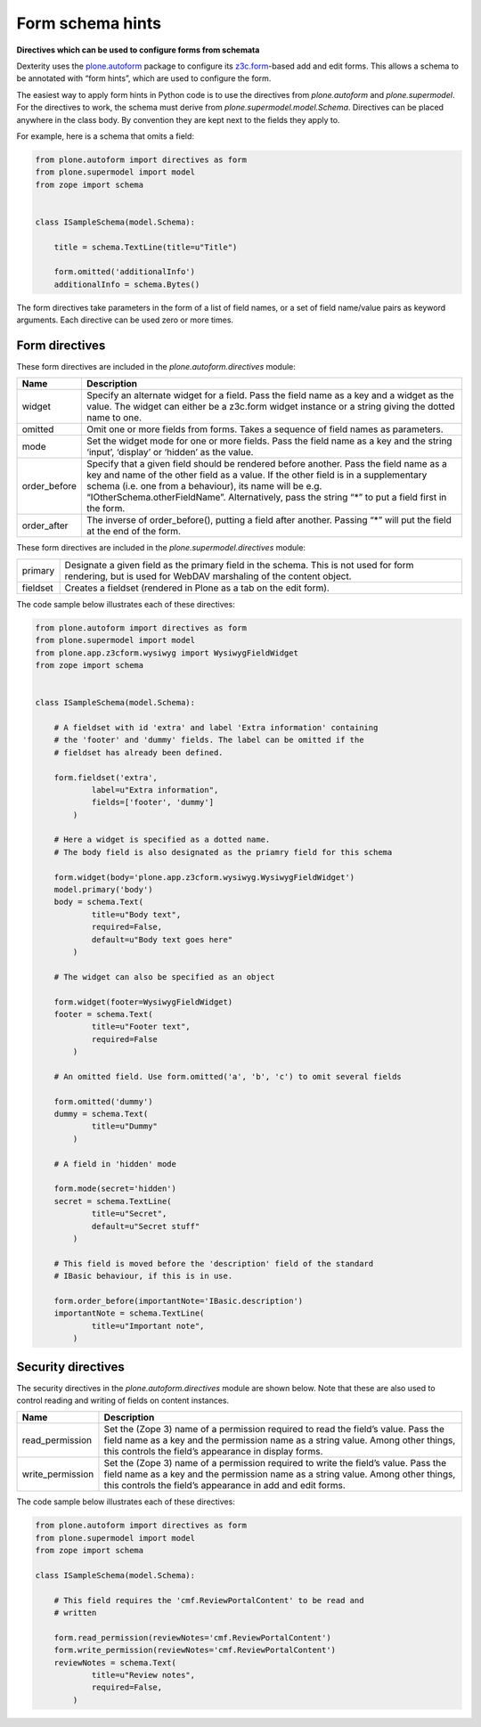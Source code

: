 Form schema hints
==================

**Directives which can be used to configure forms from schemata**

Dexterity uses the `plone.autoform`_ package to configure its
`z3c.form`_-based add and edit forms. This allows a schema to be
annotated with “form hints”, which are used to configure the form.

The easiest way to apply form hints in Python code is to use the
directives from `plone.autoform` and `plone.supermodel`.
For the directives to work, the schema
must derive from *plone.supermodel.model.Schema*. Directives can be
placed anywhere in the class body. By convention they are kept next to
the fields they apply to.

For example, here is a schema that omits a field:

.. code-block:: python

    from plone.autoform import directives as form
    from plone.supermodel import model
    from zope import schema


    class ISampleSchema(model.Schema):

        title = schema.TextLine(title=u"Title")

        form.omitted('additionalInfo')
        additionalInfo = schema.Bytes()

The form directives take parameters in the form of a list of field
names, or a set of field name/value pairs as keyword arguments. Each
directive can be used zero or more times.

Form directives
---------------

These form directives are included in the *plone.autoform.directives* module:

+-----------------+----------------------------------------------------------------------------------------------------------------------------------------------------------------------------------------------------------------------------------------------------------------------------------------------------------------------------------------------+
| Name            | Description                                                                                                                                                                                                                                                                                                                                  |
+=================+==============================================================================================================================================================================================================================================================================================================================================+
| widget          | Specify an alternate widget for a field. Pass the field name as a key and a widget as the value. The widget can either be a z3c.form widget instance or a string giving the dotted name to one.                                                                                                                                              |
+-----------------+----------------------------------------------------------------------------------------------------------------------------------------------------------------------------------------------------------------------------------------------------------------------------------------------------------------------------------------------+
| omitted         | Omit one or more fields from forms. Takes a sequence of field names as parameters.                                                                                                                                                                                                                                                           |
+-----------------+----------------------------------------------------------------------------------------------------------------------------------------------------------------------------------------------------------------------------------------------------------------------------------------------------------------------------------------------+
| mode            | Set the widget mode for one or more fields. Pass the field name as a key and the string ‘input’, ‘display’ or ‘hidden’ as the value.                                                                                                                                                                                                         |
+-----------------+----------------------------------------------------------------------------------------------------------------------------------------------------------------------------------------------------------------------------------------------------------------------------------------------------------------------------------------------+
| order\_before   | Specify that a given field should be rendered before another. Pass the field name as a key and name of the other field as a value. If the other field is in a supplementary schema (i.e. one from a behaviour), its name will be e.g. “IOtherSchema.otherFieldName”. Alternatively, pass the string “\*” to put a field first in the form.   |
+-----------------+----------------------------------------------------------------------------------------------------------------------------------------------------------------------------------------------------------------------------------------------------------------------------------------------------------------------------------------------+
| order\_after    | The inverse of order\_before(), putting a field after another. Passing “\*” will put the field at the end of the form.                                                                                                                                                                                                                       |
+-----------------+----------------------------------------------------------------------------------------------------------------------------------------------------------------------------------------------------------------------------------------------------------------------------------------------------------------------------------------------+

These form directives are included in the *plone.supermodel.directives* module:

+-----------------+----------------------------------------------------------------------------------------------------------------------------------------------------------------------------------------------------------------------------------------------------------------------------------------------------------------------------------------------+
| primary         | Designate a given field as the primary field in the schema. This is not used for form rendering, but is used for WebDAV marshaling of the content object.                                                                                                                                                                                    |
+-----------------+----------------------------------------------------------------------------------------------------------------------------------------------------------------------------------------------------------------------------------------------------------------------------------------------------------------------------------------------+
| fieldset        | Creates a fieldset (rendered in Plone as a tab on the edit form).                                                                                                                                                                                                                                                                            |
+-----------------+----------------------------------------------------------------------------------------------------------------------------------------------------------------------------------------------------------------------------------------------------------------------------------------------------------------------------------------------+

The code sample below illustrates each of these directives:

.. code-block:: python

    from plone.autoform import directives as form
    from plone.supermodel import model
    from plone.app.z3cform.wysiwyg import WysiwygFieldWidget
    from zope import schema


    class ISampleSchema(model.Schema):

        # A fieldset with id 'extra' and label 'Extra information' containing
        # the 'footer' and 'dummy' fields. The label can be omitted if the
        # fieldset has already been defined.

        form.fieldset('extra',
                label=u"Extra information",
                fields=['footer', 'dummy']
            )

        # Here a widget is specified as a dotted name.
        # The body field is also designated as the priamry field for this schema

        form.widget(body='plone.app.z3cform.wysiwyg.WysiwygFieldWidget')
        model.primary('body')
        body = schema.Text(
                title=u"Body text",
                required=False,
                default=u"Body text goes here"
            )

        # The widget can also be specified as an object

        form.widget(footer=WysiwygFieldWidget)
        footer = schema.Text(
                title=u"Footer text",
                required=False
            )

        # An omitted field. Use form.omitted('a', 'b', 'c') to omit several fields

        form.omitted('dummy')
        dummy = schema.Text(
                title=u"Dummy"
            )

        # A field in 'hidden' mode

        form.mode(secret='hidden')
        secret = schema.TextLine(
                title=u"Secret",
                default=u"Secret stuff"
            )

        # This field is moved before the 'description' field of the standard
        # IBasic behaviour, if this is in use.

        form.order_before(importantNote='IBasic.description')
        importantNote = schema.TextLine(
                title=u"Important note",
            )

Security directives
-------------------

The security directives in the *plone.autoform.directives* module are
shown below. Note that these are also used to control reading and
writing of fields on content instances.

+---------------------+--------------------------------------------------------------------------------------------------------------------------------------------------------------------------------------------------------------------------------------+
| Name                | Description                                                                                                                                                                                                                          |
+=====================+======================================================================================================================================================================================================================================+
| read\_permission    | Set the (Zope 3) name of a permission required to read the field’s value. Pass the field name as a key and the permission name as a string value. Among other things, this controls the field’s appearance in display forms.         |
+---------------------+--------------------------------------------------------------------------------------------------------------------------------------------------------------------------------------------------------------------------------------+
| write\_permission   | Set the (Zope 3) name of a permission required to write the field’s value. Pass the field name as a key and the permission name as a string value. Among other things, this controls the field’s appearance in add and edit forms.   |
+---------------------+--------------------------------------------------------------------------------------------------------------------------------------------------------------------------------------------------------------------------------------+

The code sample below illustrates each of these directives:

.. code-block:: python

    from plone.autoform import directives as form
    from plone.supermodel import model
    from zope import schema

    class ISampleSchema(model.Schema):

        # This field requires the 'cmf.ReviewPortalContent' to be read and
        # written

        form.read_permission(reviewNotes='cmf.ReviewPortalContent')
        form.write_permission(reviewNotes='cmf.ReviewPortalContent')
        reviewNotes = schema.Text(
                title=u"Review notes",
                required=False,
            )

.. _plone.autoform: http://pypi.python.org/pypi/plone.autoform
.. _z3c.form: http://docs.zope.org/z3c.form
